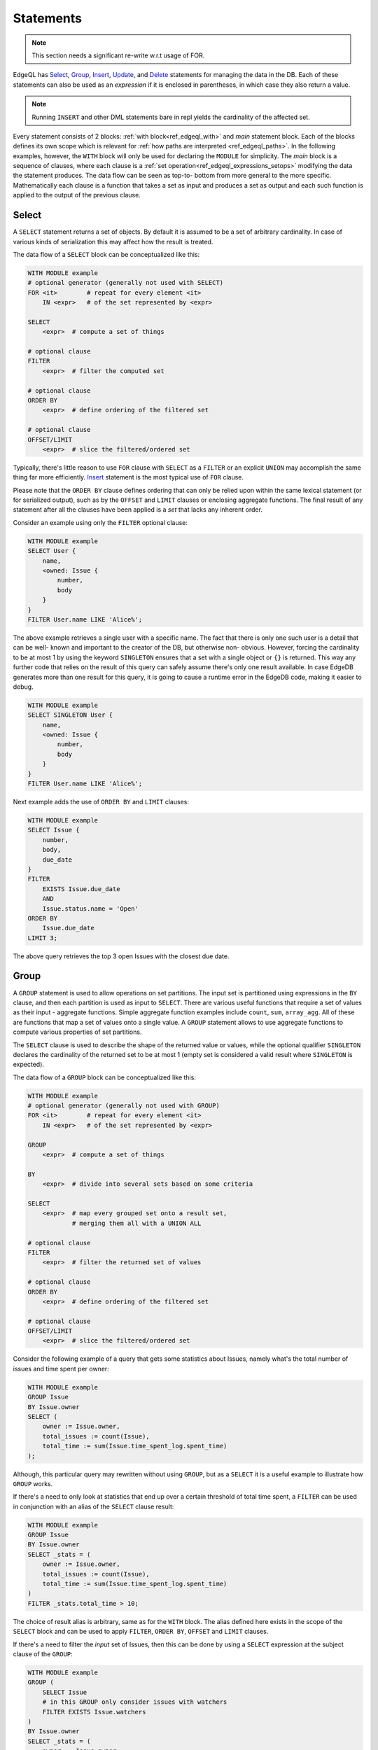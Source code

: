 .. _ref_edgeql_statements:


Statements
==========

.. note::

    This section needs a significant re-write w.r.t usage of FOR.

EdgeQL has Select_, Group_, Insert_, Update_, and Delete_ statements
for managing the data in the DB. Each of these statements can also be
used as an *expression* if it is enclosed in parentheses, in which
case they also return a value.

.. note::

    Running ``INSERT`` and other DML statements bare in repl yields
    the cardinality of the affected set.

Every statement consists of 2 blocks: :ref:`with
block<ref_edgeql_with>` and *main* statement block. Each of the blocks
defines its own scope which is relevant for
:ref:`how paths are interpreted <ref_edgeql_paths>`. In the following
examples, however, the ``WITH`` block will only be used for declaring
the ``MODULE`` for simplicity. The *main* block is a sequence of
clauses, where each clause is a
:ref:`set operation<ref_edgeql_expressions_setops>` modifying the
data the statement produces. The data flow can be seen as top-to-
bottom from more general to the more specific. Mathematically each
clause is a function that takes a set as input and produces a set as
output and each such function is applied to the output of the previous
clause.

Select
------

A ``SELECT`` statement returns a set of objects. By default it is
assumed to be a set of arbitrary cardinality. In case of various kinds
of serialization this may affect how the result is treated.

The data flow of a ``SELECT`` block can be conceptualized like this:

.. code-block:: pseudo-eql

    WITH MODULE example
    # optional generator (generally not used with SELECT)
    FOR <it>        # repeat for every element <it>
        IN <expr>   # of the set represented by <expr>

    SELECT
        <expr>  # compute a set of things

    # optional clause
    FILTER
        <expr>  # filter the computed set

    # optional clause
    ORDER BY
        <expr>  # define ordering of the filtered set

    # optional clause
    OFFSET/LIMIT
        <expr>  # slice the filtered/ordered set

Typically, there's little reason to use ``FOR`` clause with ``SELECT``
as a ``FILTER`` or an explicit ``UNION`` may accomplish the same thing
far more efficiently. Insert_ statement is the most typical use of
``FOR`` clause.

Please note that the ``ORDER BY`` clause defines ordering that can
only be relied upon within the same lexical statement (or for
serialized output), such as by the ``OFFSET`` and ``LIMIT`` clauses or
enclosing aggregate functions. The final result of any statement after
all the clauses have been applied is a *set* that lacks any inherent
order.

Consider an example using only the ``FILTER`` optional clause:

.. code-block:: eql

    WITH MODULE example
    SELECT User {
        name,
        <owned: Issue {
            number,
            body
        }
    }
    FILTER User.name LIKE 'Alice%';

The above example retrieves a single user with a specific name. The
fact that there is only one such user is a detail that can be well-
known and important to the creator of the DB, but otherwise non-
obvious. However, forcing the cardinality to be at most 1 by using the
keyword ``SINGLETON`` ensures that a set with a single object or
``{}`` is returned. This way any further code that relies on the
result of this query can safely assume there's only one result
available. In case EdgeDB generates more than one result for this
query, it is going to cause a runtime error in the EdgeDB code, making
it easier to debug.

.. code-block:: eql

    WITH MODULE example
    SELECT SINGLETON User {
        name,
        <owned: Issue {
            number,
            body
        }
    }
    FILTER User.name LIKE 'Alice%';

Next example adds the use of ``ORDER BY`` and ``LIMIT`` clauses:

.. code-block:: eql

    WITH MODULE example
    SELECT Issue {
        number,
        body,
        due_date
    }
    FILTER
        EXISTS Issue.due_date
        AND
        Issue.status.name = 'Open'
    ORDER BY
        Issue.due_date
    LIMIT 3;

The above query retrieves the top 3 open Issues with the closest due
date.


Group
-----

A ``GROUP`` statement is used to allow operations on set partitions.
The input set is partitioned using expressions in the ``BY`` clause,
and then each partition is used as input to ``SELECT``. There are
various useful functions that require a set of values as their input -
aggregate functions. Simple aggregate function examples include
``count``, ``sum``, ``array_agg``. All of these are functions that map
a set of values onto a single value. A ``GROUP`` statement allows to
use aggregate functions to compute various properties of set
partitions.

The ``SELECT`` clause is used to describe the shape of the returned
value or values, while the optional qualifier ``SINGLETON`` declares
the cardinality of the returned set to be at most 1 (empty set is
considered a valid result where ``SINGLETON`` is expected).

The data flow of a ``GROUP`` block can be conceptualized like this:

.. code-block:: pseudo-eql

    WITH MODULE example
    # optional generator (generally not used with GROUP)
    FOR <it>        # repeat for every element <it>
        IN <expr>   # of the set represented by <expr>

    GROUP
        <expr>  # compute a set of things

    BY
        <expr>  # divide into several sets based on some criteria

    SELECT
        <expr>  # map every grouped set onto a result set,
                # merging them all with a UNION ALL

    # optional clause
    FILTER
        <expr>  # filter the returned set of values

    # optional clause
    ORDER BY
        <expr>  # define ordering of the filtered set

    # optional clause
    OFFSET/LIMIT
        <expr>  # slice the filtered/ordered set

Consider the following example of a query that gets some statistics
about Issues, namely what's the total number of issues and time spent
per owner:

.. code-block:: pseudo-eql

    WITH MODULE example
    GROUP Issue
    BY Issue.owner
    SELECT (
        owner := Issue.owner,
        total_issues := count(Issue),
        total_time := sum(Issue.time_spent_log.spent_time)
    );

Although, this particular query may rewritten without using ``GROUP``,
but as a ``SELECT`` it is a useful example to illustrate how ``GROUP``
works.

If there's a need to only look at statistics that end up over a
certain threshold of total time spent, a ``FILTER`` can be used in
conjunction with an alias of the ``SELECT`` clause result:

.. code-block:: pseudo-eql

    WITH MODULE example
    GROUP Issue
    BY Issue.owner
    SELECT _stats = (
        owner := Issue.owner,
        total_issues := count(Issue),
        total_time := sum(Issue.time_spent_log.spent_time)
    )
    FILTER _stats.total_time > 10;

The choice of result alias is arbitrary, same as for the ``WITH``
block. The alias defined here exists in the scope of the ``SELECT``
block and can be used to apply ``FILTER``, ``ORDER BY``, ``OFFSET``
and ``LIMIT`` clauses.

If there's a need to filter the *input* set of Issues, then this can
be done by using a ``SELECT`` expression at the subject clause of the
``GROUP``:

.. code-block:: pseudo-eql

    WITH MODULE example
    GROUP (
        SELECT Issue
        # in this GROUP only consider issues with watchers
        FILTER EXISTS Issue.watchers
    )
    BY Issue.owner
    SELECT _stats = (
        owner := Issue.owner,
        total_issues := count(Issue),
        total_time := sum(Issue.time_spent_log.spent_time)
    )
    FILTER _stats.total_time > 10;

Just as is the case with Select_, ``FOR`` clause is not typically used
here.

Insert
------

``INSERT`` allows creating new objects in EdgeDB. Notice that
generally ``id`` is not specified at creation time (although it can
be) and will be automatically generated by EdgeDB.

The data flow of an ``INSERT`` block can be conceptualized like this:

.. code-block:: pseudo-eql

    WITH MODULE example
    # optional generator
    FOR <it>        # repeat for every element <it>
        IN <expr>   # of the set represented by <expr>

    INSERT
        <obj>           # create the following object



Notice that there are no other clauses except ``FOR`` in the
``INSERT`` statement. This is because it is a mutation statement and
not typically used to query the DB. It is still possible to use an
explicit ``SELECT`` statement and treat ``INSERT`` as an expression
the statement operates if filtering, ordering and slicing the results
of a mutation is required.

Here's a simple example of an ``INSERT`` statement creating a new user:

.. code-block:: eql

    WITH MODULE example
    INSERT User {
        name := 'Bob Johnson'
    };

``INSERT`` is not only a statement, but also an expression and as such
is has a value of the set of objects that has been created.

.. code-block:: eql

    WITH MODULE example
    INSERT Issue {
        number := '100',
        body := 'Fix errors in INSERT',
        owner := (
            SELECT User FILTER User.name = 'Bob Johnson'
        )
    };

It is possible to create nested objects in a single ``INSERT``
statement as an atomic operation.

.. code-block:: eql

    WITH MODULE example
    INSERT Issue {
        number := '101',
        body := 'Nested INSERT',
        owner: User{
            name := 'Nested User'
        }
    };

The above statement will create a new ``Issue`` as well as a new
``User`` as the owner of the ``Issue``. It will also return the new
``Issue`` linked to the new ``User`` if the statement is used as an
expression.

It is also possible to create new objects based on some existing data
either provided as an explicit list (possibly automatically generated
by some tool) or a query.

.. code-block:: eql

    # example of a bulk insert of users based on explicitly provided
    # data
    WITH MODULE example
    FOR (x IN {'Alice', 'Bob', 'Carol', 'Dave'})
    (INSERT User {
        name := x
    });

    # example of a bulk insert of issues based on a query
    WITH
        MODULE example,
        Elvis := (SELECT User FILTER .name = 'Elvis'),
        Open := (SELECT Status FILTER .name = 'Open')
    FOR (Q IN (SELECT User FILTER .name ILIKE 'A%'))
    (INSERT Issue {
        name := Q.name + ' access problem',
        body := 'This user was affected by recent system glitch',
        owner := Elvis,
        status := Open
    });

The clause ``FOR <x> IN <expr>`` allows to perform bulk inserts. It is
equivalent to invoking ``INSERT`` statement separately once for every
element of the set generated by the provided expression all in a
single transaction. See :ref:`Usage of FOR clause<ref_edgeql_forclause>`
for more details.


Update
------

It is possible to update already existing objects via ``UPDATE``
statement. An update can target a single object or be a bulk update.
If used as an expression, it will return the set of objects on which
it operated.

The data flow of an ``UPDATE`` block can be conceptualized like this:

.. code-block:: pseudo-eql

    WITH MODULE example
    # optional generator (uncommon for UPDATE)
    FOR <it>        # repeat for every element <it>
        IN <expr>   # of the set represented by <expr>

    UPDATE
        <expr>  # compute a set of things

    # optional clause
    FILTER
        <expr>  # filter the computed set

    SET
        <expr>  # update objects based on the
                # computed/filtered set

Notice that there are no ``ORDER``, ``OFFSET`` or ``LIMIT`` clauses in
the ``UPDATE`` statement. This is because it is a mutation statement
and not typically used to query the DB.

Here are a couple of examples of using the ``UPDATE`` statement:

.. code-block:: eql

    # update the user with the name 'Alice Smith'
    WITH MODULE example
    UPDATE User
    FILTER User.name = 'Alice Smith'
    SET {
        name := 'Alice J. Smith'
    };

    # update all users whose name is 'Bob'
    WITH MODULE example
    UPDATE User
    FILTER User.name LIKE 'Bob%'
    SET {
        name := User.name + '*'
    };

The clause ``FOR <x> IN <expr>`` allows to express certain bulk
updates more clearly. See :ref:`Usage of FOR clause<ref_edgeql_forclause>`
for more details.


Delete
------

``DELETE`` statement removes the specified set of objects from the
database. Therefore, a ``FILTER`` can be applied to the set being
removed, while the ``DELETE`` statement itself does not have a
``FILTER`` clause. Just like ``INSERT`` if used as an expression it
will return the set of removed objects.

The data flow of a ``DELETE`` block can be conceptualized like this:

.. code-block:: pseudo-eql

    WITH MODULE example
    # optional generator (very uncommon for DELETE)
    FOR <it>        # repeat for every element <it>
        IN <expr>   # of the set represented by <expr>

    DELETE
        <expr>  # create the following object

Here's a simple example of deleting a specific user:

.. code-block:: eql

    WITH MODULE example
    DELETE (SELECT User
            FILTER User.name = 'Alice Smith');

Notice that there are no other clauses except ``FOR`` in the
``DELETE`` statement. This is because it is a mutation statement and
not typically used to query the DB. Even the ``FOR`` clause is very
uncommon with the ``DELETE`` statement as most fine-tuned filtering is
better done by a nested ``SELECT``:

.. code-block:: eql

    WITH MODULE example
    DELETE (SELECT User
            FILTER User.name = {'Alice Smith', 'Bob Johnson'});
